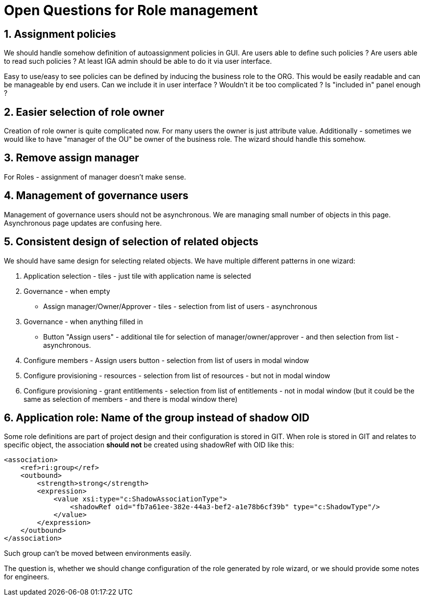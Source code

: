 = Open Questions for Role management
:page-nav-title: Open questions
:page-display-order: 400
:sectnums:
:sectnumlevels: 3


== Assignment policies

We should handle somehow definition of autoassignment policies in GUI. Are users able to define such policies ? Are users able to read such policies ?
At least IGA admin should be able to do it via user interface.

Easy to use/easy to see policies can be defined by inducing the business role to the ORG. This would be easily readable and can be manageable by end users.
Can we include it in user interface ? Wouldn't it be too complicated ? Is "included in" panel enough ?

== Easier selection of role owner

Creation of role owner is quite complicated now. For many users the owner is just attribute value.
Additionally - sometimes we would like to have "manager of the OU" be owner of the business role. The wizard should handle this somehow.

== Remove assign manager

For Roles - assignment of manager doesn't make sense.

== Management of governance users

Management of governance users should not be asynchronous. We are managing small number of objects in this page. Asynchronous page updates are confusing here.

== Consistent design of selection of related objects

We should have same design for selecting related objects. We have multiple different patterns in one wizard:

. Application selection - tiles - just tile with application name is selected
. Governance - when empty
* Assign manager/Owner/Approver - tiles - selection from list of users - asynchronous
. Governance - when anything filled in
* Button "Assign users" - additional tile for selection of manager/owner/approver - and then selection from list - asynchronous.
. Configure members - Assign users button - selection from list of users in modal window
. Configure provisioning - resources - selection from list of resources - but not in modal window
. Configure provisioning - grant entitlements - selection from list of entitlements - not in modal window (but it could be the same as selection of members - and there is modal window there)

== Application role: Name of the group instead of shadow OID

Some role definitions are part of project design and their configuration is stored in GIT.
When role is stored in GIT and relates to specific object, the association *should not* be created using shadowRef with OID like this:

----
<association>
    <ref>ri:group</ref>
    <outbound>
        <strength>strong</strength>
        <expression>
            <value xsi:type="c:ShadowAssociationType">
                <shadowRef oid="fb7a61ee-382e-44a3-bef2-a1e78b6cf39b" type="c:ShadowType"/>
            </value>
        </expression>
    </outbound>
</association>
----

Such group can't be moved between environments easily.

The question is, whether we should change configuration of the role generated by role wizard, or we should provide some notes for engineers.